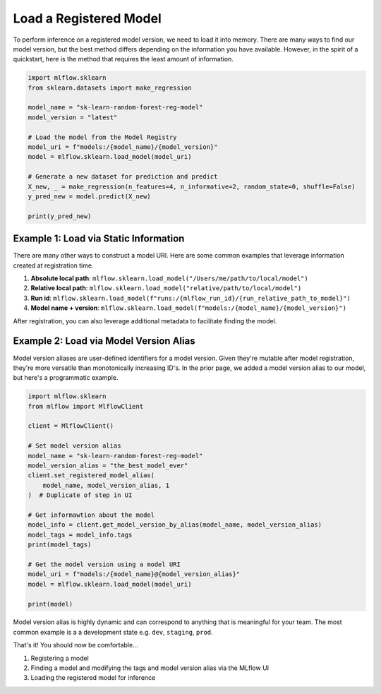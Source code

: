 Load a Registered Model
=======================

To perform inference on a registered model version, we need to load it into memory. There are many 
ways to find our model version, but the best method differs depending on the information you have
available. However, in the spirit of a quickstart, here is the method that requires the least amount
of information.

.. code-block:: python

    import mlflow.sklearn
    from sklearn.datasets import make_regression

    model_name = "sk-learn-random-forest-reg-model"
    model_version = "latest"

    # Load the model from the Model Registry
    model_uri = f"models:/{model_name}/{model_version}"
    model = mlflow.sklearn.load_model(model_uri)

    # Generate a new dataset for prediction and predict
    X_new, _ = make_regression(n_features=4, n_informative=2, random_state=0, shuffle=False)
    y_pred_new = model.predict(X_new)

    print(y_pred_new)


Example 1: Load via Static Information
^^^^^^^^^^^^^^^^^^^^^^^^^^^^^^^^^^^^^^
There are many other ways to construct a model URI. Here are some common examples that leverage 
information created at registration time. 

1. **Absolute local path**: ``mlflow.sklearn.load_model("/Users/me/path/to/local/model")``
2. **Relative local path**: ``mlflow.sklearn.load_model("relative/path/to/local/model")``
3. **Run id**: ``mlflow.sklearn.load_model(f"runs:/{mlflow_run_id}/{run_relative_path_to_model}")``
4. **Model name + version**: ``mlflow.sklearn.load_model(f"models:/{model_name}/{model_version}")``

After registration, you can also leverage additional metadata to facilitate finding the model.

Example 2: Load via Model Version Alias
^^^^^^^^^^^^^^^^^^^^^^^^^^^^^^^^^^^^^^^
Model version aliases are user-defined identifiers for a model version. Given they're mutable after
model registration, they're more versatile than monotonically increasing ID's. In the prior page, we
added a model version alias to our model, but here's a programmatic example.

.. code-block:: python

    import mlflow.sklearn
    from mlflow import MlflowClient

    client = MlflowClient()

    # Set model version alias
    model_name = "sk-learn-random-forest-reg-model"
    model_version_alias = "the_best_model_ever"
    client.set_registered_model_alias(
        model_name, model_version_alias, 1
    )  # Duplicate of step in UI

    # Get informawtion about the model
    model_info = client.get_model_version_by_alias(model_name, model_version_alias)
    model_tags = model_info.tags
    print(model_tags)

    # Get the model version using a model URI
    model_uri = f"models:/{model_name}@{model_version_alias}"
    model = mlflow.sklearn.load_model(model_uri)

    print(model)

.. code-block:: text
    :caption: Output

    {'problem_type': 'regression'}
    RandomForestRegressor(max_depth=2, random_state=42)

Model version alias is highly dynamic and can correspond to anything that is meaningful for your
team. The most common example is a a development state e.g. ``dev``, ``staging``, ``prod``.

That's it! You should now be comfortable...

1. Registering a model
2. Finding a model and modifying the tags and model version alias via the MLflow UI
3. Loading the registered model for inference
